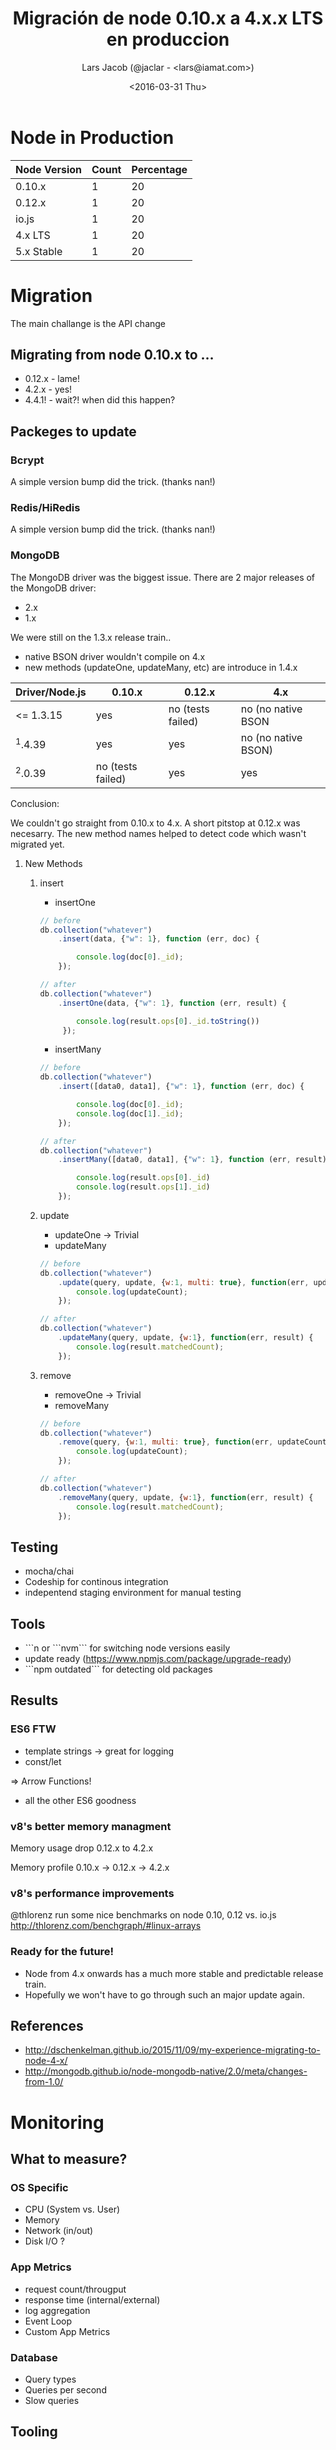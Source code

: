 #+Title: Migración de node 0.10.x a 4.x.x LTS en produccion
#+Author: Lars Jacob (@jaclar - <lars@iamat.com>)
#+Date: <2016-03-31 Thu>

* Node in Production
| Node Version | Count | Percentage |
|--------------+-------+------------|
| 0.10.x       |     1 |         20 |
| 0.12.x       |     1 |         20 |
| io.js        |     1 |         20 |
| 4.x LTS      |     1 |         20 |
| 5.x Stable   |     1 |         20 |
#+TBLFM: $3=$2*100/vsum(@2$2..@>$2)

[[./lts-schedule.png]]
* Migration
The main challange is the API change
** Migrating from node 0.10.x to ...
- 0.12.x - lame!
- 4.2.x - yes!
- 4.4.1! - wait?! when did this happen?
** Packeges to update
*** Bcrypt
A simple version bump did the trick. (thanks nan!)
*** Redis/HiRedis
A simple version bump did the trick. (thanks nan!)
*** MongoDB
The MongoDB driver was the biggest issue.
There are 2 major releases of the MongoDB driver:
- 2.x
- 1.x

We were still on the 1.3.x release train..

- native BSON driver wouldn't compile on 4.x
- new methods (updateOne, updateMany, etc) are introduce in 1.4.x

| Driver/Node.js | 0.10.x            | 0.12.x            | 4.x                 |
|----------------+-------------------+-------------------+---------------------|
|      <= 1.3.15 | yes               | no (tests failed) | no (no native BSON  |
|        ^1.4.39 | yes               | yes               | no (no native BSON) |
|        ^2.0.39 | no (tests failed) | yes               | yes                 |

Conclusion:

We couldn't go straight from 0.10.x to 4.x. A short pitstop at 0.12.x was necesarry.
The new method names helped to detect code which wasn't migrated yet.

**** New Methods
***** insert
- insertOne
#+BEGIN_SRC javascript
  // before
  db.collection("whatever")
      .insert(data, {"w": 1}, function (err, doc) {

          console.log(doc[0]._id);
      });

  // after
  db.collection("whatever")
      .insertOne(data, {"w": 1}, function (err, result) {

          console.log(result.ops[0]._id.toString())
       });
#+END_SRC


- insertMany
#+BEGIN_SRC javascript
  // before
  db.collection("whatever")
      .insert([data0, data1], {"w": 1}, function (err, doc) {

          console.log(doc[0]._id);
          console.log(doc[1]._id);
      });

  // after
  db.collection("whatever")
      .insertMany([data0, data1], {"w": 1}, function (err, result) {

          console.log(result.ops[0]._id)
          console.log(result.ops[1]._id)
      });
#+END_SRC
***** update
- updateOne -> Trivial
- updateMany
#+BEGIN_SRC javascript
  // before
  db.collection("whatever")
      .update(query, update, {w:1, multi: true}, function(err, updateCount) {
          console.log(updateCount);
      });

  // after
  db.collection("whatever")
      .updateMany(query, update, {w:1}, function(err, result) {
          console.log(result.matchedCount);
      });
#+END_SRC
***** remove
- removeOne -> Trivial
- removeMany
#+BEGIN_SRC javascript
  // before
  db.collection("whatever")
      .remove(query, {w:1, multi: true}, function(err, updateCount) {
          console.log(updateCount);
      });

  // after
  db.collection("whatever")
      .removeMany(query, update, {w:1}, function(err, result) {
          console.log(result.matchedCount);
      });
#+END_SRC
** Testing
- mocha/chai
- Codeship for continous integration
- indepentend staging environment for manual testing
** Tools
- ```n or ```nvm``` for switching node versions easily
- update ready (https://www.npmjs.com/package/upgrade-ready)
- ```npm outdated``` for detecting old packages
** Results
*** ES6 FTW
- template strings -> great for logging
- const/let
=> Arrow Functions!
- all the other ES6 goodness
*** v8's better memory managment
Memory usage drop 0.12.x to 4.2.x
[[./memory-short.png]]

Memory profile 0.10.x -> 0.12.x -> 4.2.x
[[./memory-long.png]]
*** v8's performance improvements
@thlorenz run some nice benchmarks on node 0.10, 0.12 vs. io.js
http://thlorenz.com/benchgraph/#linux-arrays
*** Ready for the future!
- Node from 4.x onwards has a much more stable and predictable release train.
- Hopefully we won't have to go through such an major update again.
** References
- http://dschenkelman.github.io/2015/11/09/my-experience-migrating-to-node-4-x/
- http://mongodb.github.io/node-mongodb-native/2.0/meta/changes-from-1.0/
* Monitoring
** What to measure?
*** OS Specific
- CPU (System vs. User)
- Memory
- Network (in/out)
- Disk I/O ?
*** App Metrics
- request count/througput
- response time (internal/external)
- log aggregation
- Event Loop
- Custom App Metrics
*** Database
- Query types
- Queries per second
- Slow queries
** Tooling
*** Logging
- Papertrail
- Google Cloud Logging
- Bigquery
*** Graphing
- Librato
- Google Cloud Monitoring
*** App performance
- New Relic with custom metrics
https://docs.newrelic.com/docs/agents/nodejs-agent/supported-features/nodejs-custom-instrumentation
- Opbeat (getting better)
** Cool Ideas/Recomendations
- Graph your logs!
- View your graphs daily!
- Use Data Science to detect anomalies (https://medium.com/@iliasfl/data-science-tricks-simple-anomaly-detection-for-metrics-with-a-weekly-pattern-2e236970d77#.1ozh3pxqf)
- NSolid works now with Google App Engine
* Any Questsions?

Twitter: @jaclar
   Lars Jacob
  - I am at -
